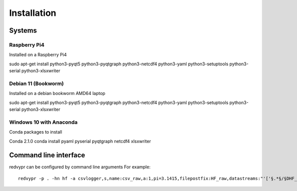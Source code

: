 Installation
============

Systems
-------

Raspberry Pi4
^^^^^^^^^^^^^
Installed on a Raspberry Pi4

sudo apt-get install python3-pyqt5 python3-pyqtgraph python3-netcdf4 python3-yaml python3-setuptools python3-serial python3-xlsxwriter

Debian 11 (Bookworm)
^^^^^^^^^^^^^^^^^^^^
Installed on a debian bookworm AMD64 laptop

sudo apt-get install python3-pyqt5 python3-pyqtgraph python3-netcdf4 python3-yaml python3-setuptools python3-serial python3-xlsxwriter 

Windows 10 with Anaconda
^^^^^^^^^^^^^^^^^^^^^^^^

Conda packages to install

Conda 2.1.0
conda install pyaml pyserial pyqtgraph netcdf4 xlsxwriter

Command line interface
----------------------
redvypr can be configured by command line arguments
For example::
 redvypr -p . -hn hf -a csvlogger,s,name:csv_raw,a:1,pi=3.1415,filepostfix:HF_raw,datastreams:"'['§.*§/§DHF_raw.*§','§.*§']'"

